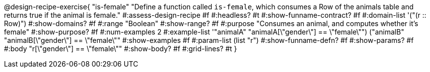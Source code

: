 @design-recipe-exercise{ "is-female" 
  "Define a function called `is-female`, which consumes a Row of the animals table and returns true if the animal is female."
#:assess-design-recipe #f
#:headless? #t
#:show-funname-contract? #f
#:domain-list '("(r {two-colons} Row)")
#:show-domains? #f
#:range "Boolean"
#:show-range? #f
#:purpose "Consumes an animal, and computes whether it's female"
#:show-purpose? #f
#:num-examples 2
#:example-list '(("animalA" "animalA[\"gender\"] == \"female\"")
				 ("animalB" "animalB[\"gender\"] == \"female\""))
#:show-examples #f
#:param-list (list "r")
#:show-funname-defn? #f
#:show-params? #f
#:body "r[\"gender\"] == \"female\""
#:show-body? #f 
#:grid-lines? #t 
}
